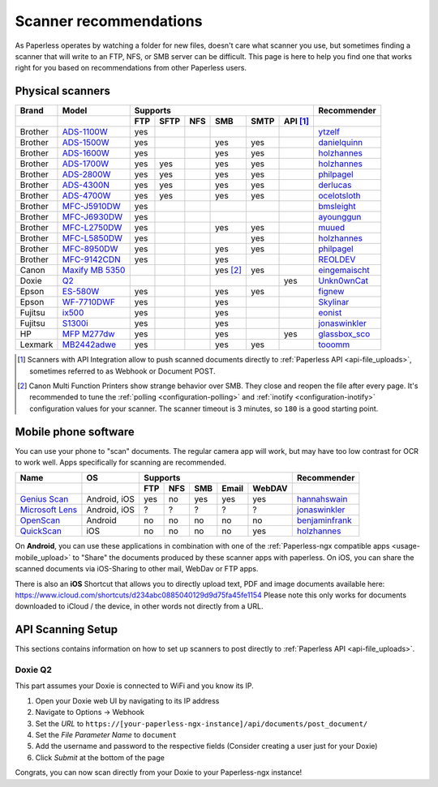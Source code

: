 
.. _scanners:

***********************
Scanner recommendations
***********************

As Paperless operates by watching a folder for new files, doesn't care what
scanner you use, but sometimes finding a scanner that will write to an FTP,
NFS, or SMB server can be difficult.  This page is here to help you find one
that works right for you based on recommendations from other Paperless users.

Physical scanners
=================

+---------+-------------------+-----+------+-----+----------+------+----------+-----------------+
| Brand   | Model             | Supports                                      | Recommender     |
+---------+-------------------+-----+------+-----+----------+------+----------+-----------------+
|         |                   | FTP | SFTP | NFS | SMB      | SMTP | API [1]_ |                 |
+=========+===================+=====+======+=====+==========+======+==========+=================+
| Brother | `ADS-1100W`_      | yes |      |     |          |      |          | `ytzelf`_       |
+---------+-------------------+-----+------+-----+----------+------+----------+-----------------+
| Brother | `ADS-1500W`_      | yes |      |     | yes      | yes  |          | `danielquinn`_  |
+---------+-------------------+-----+------+-----+----------+------+----------+-----------------+
| Brother | `ADS-1600W`_      | yes |      |     | yes      | yes  |          | `holzhannes`_   |
+---------+-------------------+-----+------+-----+----------+------+----------+-----------------+
| Brother | `ADS-1700W`_      | yes | yes  |     | yes      | yes  |          | `holzhannes`_   |
+---------+-------------------+-----+------+-----+----------+------+----------+-----------------+
| Brother | `ADS-2800W`_      | yes | yes  |     | yes      | yes  |          | `philpagel`_    |
+---------+-------------------+-----+------+-----+----------+------+----------+-----------------+
| Brother | `ADS-4300N`_      | yes | yes  |     | yes      | yes  |          | `derlucas`_     |
+---------+-------------------+-----+------+-----+----------+------+----------+-----------------+
| Brother | `ADS-4700W`_      | yes | yes  |     | yes      | yes  |          | `ocelotsloth`_  |
+---------+-------------------+-----+------+-----+----------+------+----------+-----------------+
| Brother | `MFC-J5910DW`_    | yes |      |     |          |      |          | `bmsleight`_    |
+---------+-------------------+-----+------+-----+----------+------+----------+-----------------+
| Brother | `MFC-J6930DW`_    | yes |      |     |          |      |          | `ayounggun`_    |
+---------+-------------------+-----+------+-----+----------+------+----------+-----------------+
| Brother | `MFC-L2750DW`_    | yes |      |     | yes      | yes  |          | `muued`_        |
+---------+-------------------+-----+------+-----+----------+------+----------+-----------------+
| Brother | `MFC-L5850DW`_    | yes |      |     |          | yes  |          | `holzhannes`_   |
+---------+-------------------+-----+------+-----+----------+------+----------+-----------------+
| Brother | `MFC-8950DW`_     | yes |      |     | yes      | yes  |          | `philpagel`_    |
+---------+-------------------+-----+------+-----+----------+------+----------+-----------------+
| Brother | `MFC-9142CDN`_    | yes |      |     | yes      |      |          | `REOLDEV`_      |
+---------+-------------------+-----+------+-----+----------+------+----------+-----------------+
| Canon   | `Maxify MB 5350`_ |     |      |     | yes [2]_ | yes  |          | `eingemaischt`_ |
+---------+-------------------+-----+------+-----+----------+------+----------+-----------------+
| Doxie   | `Q2`_             |     |      |     |          |      | yes      | `Unkn0wnCat`_   |
+---------+-------------------+-----+------+-----+----------+------+----------+-----------------+
| Epson   | `ES-580W`_        | yes |      |     | yes      | yes  |          | `fignew`_       |
+---------+-------------------+-----+------+-----+----------+------+----------+-----------------+
| Epson   | `WF-7710DWF`_     | yes |      |     | yes      |      |          | `Skylinar`_     |
+---------+-------------------+-----+------+-----+----------+------+----------+-----------------+
| Fujitsu | `ix500`_          | yes |      |     | yes      |      |          | `eonist`_       |
+---------+-------------------+-----+------+-----+----------+------+----------+-----------------+
| Fujitsu | `S1300i`_         | yes |      |     | yes      |      |          | `jonaswinkler`_ |
+---------+-------------------+-----+------+-----+----------+------+----------+-----------------+
| HP      | `MFP M277dw`_     | yes |      |     | yes      |      | yes      | `glassbox_sco`_ |
+---------+-------------------+-----+------+-----+----------+------+----------+-----------------+
| Lexmark | `MB2442adwe`_     | yes |      |     | yes      | yes  |          | `tooomm`_       |
+---------+-------------------+-----+------+-----+----------+------+----------+-----------------+

.. _ADS-1100W: https://support.brother.com/g/b/downloadtop.aspx?c=fr&lang=fr&prod=ads1100w_eu_as_cn
.. _ADS-1500W: https://www.brother.ca/en/p/ads1500w
.. _ADS-1600W: https://www.brother-usa.com/products/ads1600w
.. _ADS-1700W: https://www.brother-usa.com/products/ads1700w
.. _ADS-2800W: https://www.brother-usa.com/products/ads2800w
.. _ADS-4300N: https://www.brother-usa.com/products/ads4300n
.. _ADS-4700W: https://www.brother-usa.com/products/ads4700w
.. _ES-580W: https://epson.com/Support/Scanners/ES-Series/Epson-WorkForce-ES-580W/s/SPT_B11B258201
.. _ix500: http://www.fujitsu.com/us/products/computing/peripheral/scanners/scansnap/ix500/
.. _Maxify MB 5350: https://www.canon.de/printers/inkjet/maxify/maxify_mb5350/specification.html
.. _MB2442adwe: https://www.lexmark.com/en_us/printer/11844/Lexmark-MB2442adwe
.. _MFC-J5910DW: https://www.brother.co.uk/printers/inkjet-printers/mfcj5910dw
.. _MFC-J6930DW: https://www.brother.ca/en/p/MFCJ6930DW
.. _MFC-L2750DW: https://www.brother.de/drucker/laserdrucker/mfc-l2750dw
.. _MFC-L5850DW: https://www.brother-usa.com/products/mfcl5850dw
.. _MFC-8950DW: https://www.brother-usa.com/products/mfc8950dw
.. _MFC-9142CDN: https://www.brother.co.uk/printers/laser-printers/mfc9140cdn
.. _MFP M277dw: https://support.hp.com/us-en/drivers/selfservice/hp-color-laserjet-mfp-m277-series/7089945/model/7089949
.. _Q2: https://www.getdoxie.com/product/doxie-q/
.. _S1300i: https://www.fujitsu.com/global/products/computing/peripheral/scanners/soho/s1300i/
.. _WF-7710DWF: https://www.epson.de/en/products/printers/inkjet-printers/for-home/workforce-wf-7710dwf

.. _ayounggun: https://github.com/ayounggun
.. _bmsleight: https://github.com/bmsleight
.. _danielquinn: https://github.com/danielquinn
.. _derlucas: https://github.com/derlucas
.. _eingemaischt: https://github.com/eingemaischt
.. _eonist: https://github.com/eonist
.. _fignew: https://github.com/fignew
.. _glassbox_sco: https://github.com/glassbox_sco
.. _holzhannes: https://github.com/holzhannes
.. _jonaswinkler: https://github.com/jonaswinkler
.. _muued: https://github.com/muued
.. _ocelotsloth: https://github.com/ocelotsloth
.. _philpagel: https://github.com/philpagel
.. _REOLDEV: https://github.com/REOLDEV
.. _Skylinar: https://github.com/Skylinar
.. _tooomm: https://github.com/tooomm
.. _Unkn0wnCat: https://github.com/Unkn0wnCat
.. _ytzelf: https://github.com/ytzelf

.. [1] Scanners with API Integration allow to push scanned documents directly to :ref:`Paperless API <api-file_uploads>`, sometimes referred to as Webhook or Document POST.
.. [2] Canon Multi Function Printers show strange behavior over SMB. They close and reopen the file after every page. It's recommended to tune the
       :ref:`polling <configuration-polling>` and :ref:`inotify <configuration-inotify>` configuration values for your scanner. The scanner timeout is 3 minutes, so ``180`` is a good starting point.

Mobile phone software
=====================

You can use your phone to "scan" documents. The regular camera app will work, but may have too low contrast for OCR to work well. Apps specifically for scanning are recommended.

+-----------------------------+----------------+-----+-----+-----+-------+--------+------------------+
| Name                        | OS             | Supports                         | Recommender      |
+-----------------------------+----------------+-----+-----+-----+-------+--------+------------------+
|                             |                | FTP | NFS | SMB | Email | WebDAV |                  |
+=============================+================+=====+=====+=====+=======+========+==================+
| `Genius Scan`_              | Android, iOS   | yes | no  | yes | yes   | yes    | `hannahswain`_   |
+-----------------------------+----------------+-----+-----+-----+-------+--------+------------------+
| `Microsoft Lens`_           | Android, iOS   | ?   | ?   | ?   | ?     | ?      | `jonaswinkler`_  |
+-----------------------------+----------------+-----+-----+-----+-------+--------+------------------+
| `OpenScan`_                 | Android        | no  | no  | no  | no    | no     | `benjaminfrank`_ |
+-----------------------------+----------------+-----+-----+-----+-------+--------+------------------+
| `QuickScan`_                | iOS            | no  | no  | no  | no    | yes    | `holzhannes`_    |
+-----------------------------+----------------+-----+-----+-----+-------+--------+------------------+

On **Android**, you can use these applications in combination with one of the :ref:`Paperless-ngx compatible apps <usage-mobile_upload>` to "Share" the documents produced by these scanner apps with paperless. On iOS, you can share the scanned documents via iOS-Sharing to other mail, WebDav or FTP apps.

There is also an **iOS** Shortcut that allows you to directly upload text, PDF and image documents available here: https://www.icloud.com/shortcuts/d234abc0885040129d9d75fa45fe1154
Please note this only works for documents downloaded to iCloud / the device, in other words not directly from a URL.

.. _Genius Scan: https://www.thegrizzlylabs.com/genius-scan
.. _Microsoft Lens: https://play.google.com/store/apps/details?id=com.microsoft.office.officelens
.. _OpenScan: https://github.com/Ethereal-Developers-Inc/OpenScan
.. _QuickScan: https://apps.apple.com/app/quickscan-scanner-text-ocr/id1513790291

.. _benjaminfrank: https://github.com/benjaminfrank
.. _hannahswain: https://github.com/hannahswain

API Scanning Setup
==================

This sections contains information on how to set up scanners to post directly to :ref:`Paperless API <api-file_uploads>`.

Doxie Q2
--------

This part assumes your Doxie is connected to WiFi and you know its IP.

1. Open your Doxie web UI by navigating to its IP address
2. Navigate to Options -> Webhook
3. Set the *URL* to ``https://[your-paperless-ngx-instance]/api/documents/post_document/``
4. Set the *File Parameter Name* to ``document``
5. Add the username and password to the respective fields (Consider creating a user just for your Doxie)
6. Click *Submit* at the bottom of the page

Congrats, you can now scan directly from your Doxie to your Paperless-ngx instance!
